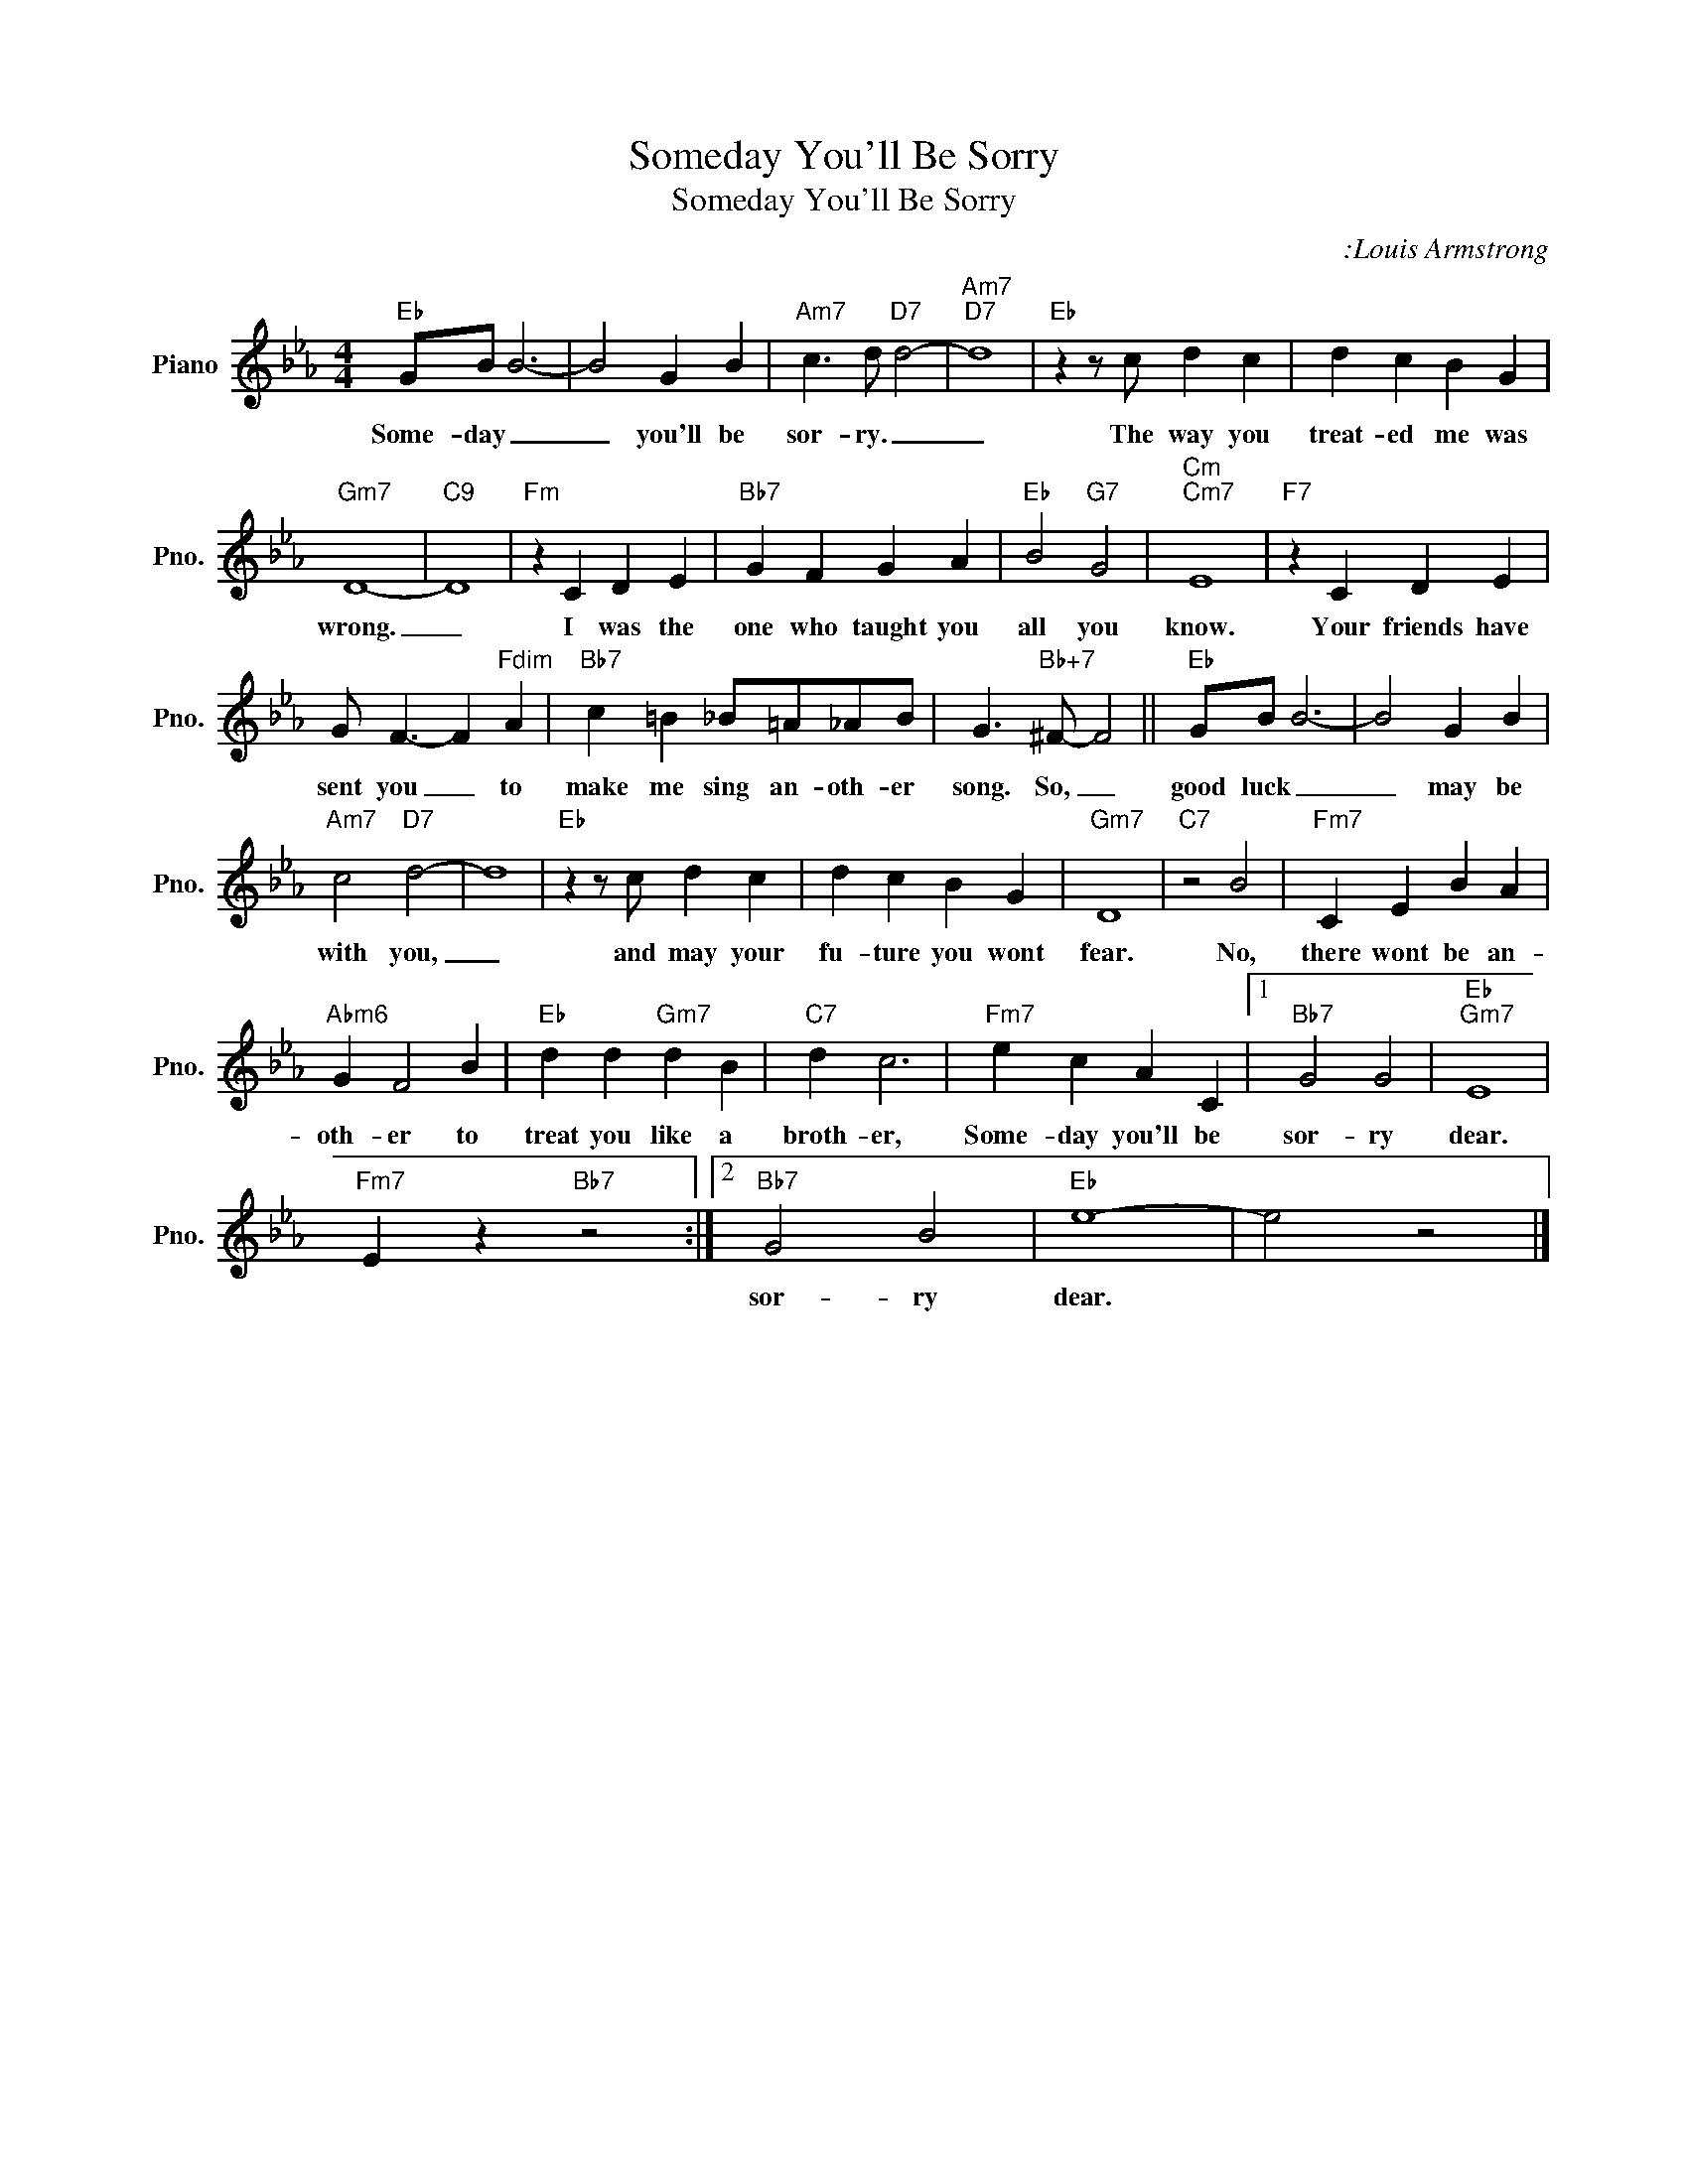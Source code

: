 X:1
T:Someday You'll Be Sorry
T:Someday You'll Be Sorry
C::Louis Armstrong
Z:All Rights Reserved
L:1/4
M:4/4
K:Eb
V:1 treble nm="Piano" snm="Pno."
%%MIDI program 0
%%MIDI control 7 100
%%MIDI control 10 64
V:1
"Eb" G/B/ B3- | B2 G B |"Am7" c3/2 d/"D7" d2- |"Am7""D7" d4 |"Eb" z z/ c/ d c | d c B G | %6
w: Some- day _|_ you'll be|sor- ry. _|_|The way you|treat- ed me was|
"Gm7" D4- |"C9" D4 |"Fm" z C D E |"Bb7" G F G A |"Eb" B2"G7" G2 |"Cm""Cm7" E4 |"F7" z C D E | %13
w: wrong.|_|I was the|one who taught you|all you|know.|Your friends have|
 G/ F3/2- F"Fdim" A |"Bb7" c =B _B/=A/_A/B/ | G3/2"Bb+7" ^F/- F2 ||"Eb" G/B/ B3- | B2 G B | %18
w: sent you _ to|make me sing an- oth- er|song. So, _|good luck _|_ may be|
"Am7" c2"D7" d2- | d4 |"Eb" z z/ c/ d c | d c B G |"Gm7" D4 |"C7" z2 B2 |"Fm7" C E B A | %25
w: with you,|_|and may your|fu- ture you wont|fear.|No,|there wont be an-|
"Abm6" G F2 B |"Eb" d d"Gm7" d B |"C7" d c3 |"Fm7" e c A C |1"Bb7" G2 G2 |"Eb""Gm7" E4 | %31
w: oth- er to|treat you like a|broth- er,|Some- day you'll be|sor- ry|dear.|
"Fm7" E z"Bb7" z2 :|2"Bb7" G2 B2 |"Eb" e4- | e2 z2 |] %35
w: |sor- ry|dear.||

